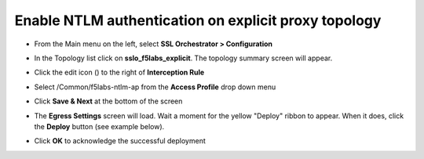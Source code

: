 .. role:: red

Enable NTLM authentication on explicit proxy topology
~~~~~~~~~~~~~~~~~~~~~~~~~~~~~~~~~~~~~~~~~~~~~~~~~~~~~~~~~~~~~~~~~~~~~~~~

-  From the Main menu on the left, select **SSL Orchestrator > Configuration**

-  In the Topology list click on **sslo_f5labs_explicit**. The topology summary screen will appear.

-  Click the edit icon (|pencil|) to the right of **Interception Rule**

   |topology-summary-IR-edit|

-  Select :red:`/Common/f5labs-ntlm-ap` from the **Access Profile** drop down menu

-  Click **Save & Next** at the bottom of the screen

-  The **Egress Settings** screen will load. Wait a moment for the yellow "Deploy" ribbon to appear. When it does, click the **Deploy** button (see example below).

   |egress-settings-deploy-ribbon|

-  Click **OK** to acknowledge the successful deployment

.. |topology-summary-IR-edit| image:: ../images/topology-summary-IR-edit.png
   :width: 1057px
   :height: 491px
   :alt: Edit Interception Rule from Topology Summary
.. |pencil| image:: ../images/pencil.png
   :width: 20px
   :height: 20px
   :alt: Pencil Icon
.. |egress-settings-deploy-ribbon| image:: ../images/egress-settings-deploy-ribbon.png
   :width: 612px
   :height: 343px
   :alt: Deploy Ribbon on Egress Settings